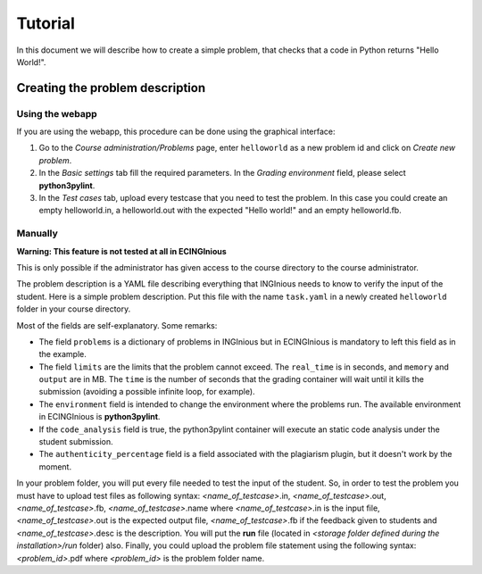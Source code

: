 Tutorial
========

In this document we will describe how to create a simple problem, that checks that a code in Python returns "Hello World!".


Creating the problem description
--------------------------------

Using the webapp
````````````````

If you are using the webapp, this procedure can be done using the graphical interface:

#. Go to the *Course administration/Problems* page, enter ``helloworld`` as a new problem id and click on *Create new problem*.
#. In the *Basic settings* tab fill the required parameters. In the *Grading environment* field, please select **python3pylint**.
#. In the *Test cases* tab, upload every testcase that you need to test the problem. In this case you could create an empty helloworld.in, a helloworld.out with the expected "Hello world!" and an empty helloworld.fb.

Manually
````````
**Warning: This feature is not tested at all in ECINGInious**

This is only possible if the administrator has given access to the course directory to the course administrator.

The problem description is a YAML file describing everything that INGInious needs to know to verify the input of the student.
Here is a simple problem description. Put this file with the name ``task.yaml`` in a newly created ``helloworld`` folder in your course directory.

.. code-block:: yaml
    accessible: true
    authenticity_percentage: 100.0
    author: UVa
    category: Ad hoc
    code_analysis: true
    difficulty: 1
    environment: python3pylint
    limits:
        memory: '100'
        real_time: '5'
        output: '2'
        time: 30
    name: Relational operator
    network_grading: true
    problems:
        '1':
            allowed_exts:
                - .py
            header: ''
            type: code-file
    structure: Ninguna
    weight: 1.0

Most of the fields are self-explanatory. Some remarks:

- The field ``problems`` is a dictionary of problems in INGInious but in ECINGInious is mandatory to left this field as in the example.
- The field ``limits`` are the limits that the problem cannot exceed. The ``real_time`` is in seconds, and ``memory`` and  ``output`` are in MB. The ``time`` is the number of seconds that the grading container will wait until it kills the submission (avoiding a possible infinite loop, for example).
- The ``environment`` field is intended to change the environment where the problems run. The available environment in ECINGInious is **python3pylint**.
- If the ``code_analysis`` field is true, the python3pylint container will execute an static code analysis under the student submission.
- The ``authenticity_percentage`` field is a field associated with the plagiarism plugin, but it doesn't work by the moment.

In your problem folder, you will put every file needed to test the input of the student. So, in order to test the problem you must have to upload test files as following syntax: *<name_of_testcase>*.in, *<name_of_testcase>*.out, *<name_of_testcase>*.fb, *<name_of_testcase>*.name where *<name_of_testcase>*.in is the input file,  *<name_of_testcase>*.out is the expected output file, *<name_of_testcase>*.fb if the feedback given to students and *<name_of_testcase>*.desc is the description. You will put  the **run** file (located in *<storage folder defined during the installation>/run* folder) also. Finally, you could upload the problem file statement using the following syntax: *<problem_id>*.pdf where *<problem_id>* is the problem folder name.
